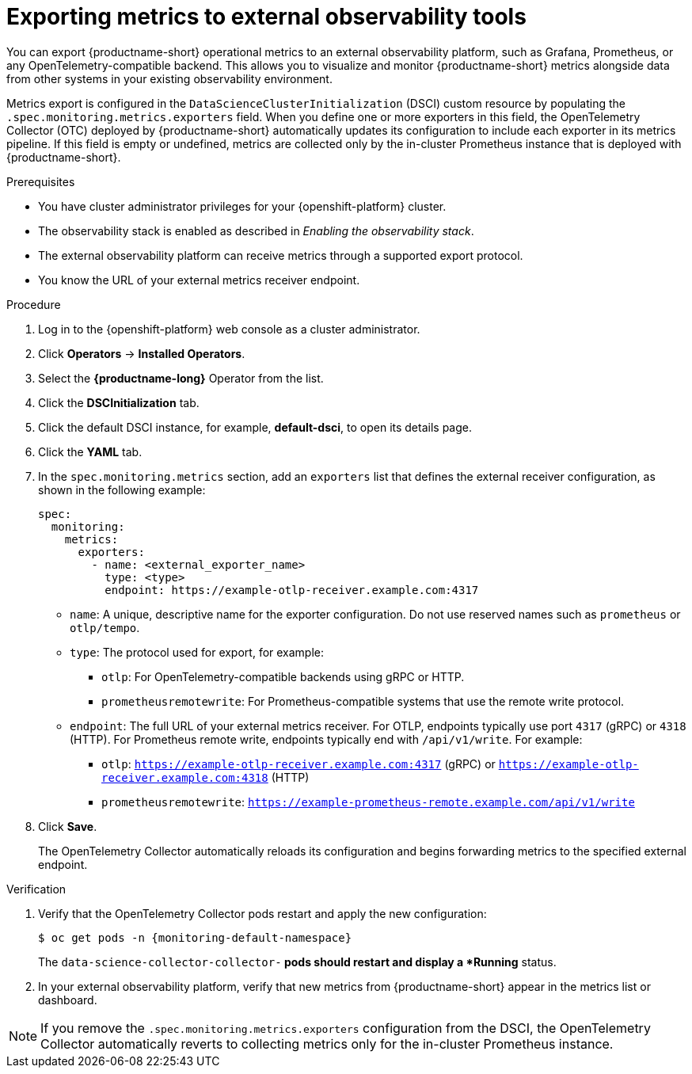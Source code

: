 :_module-type: PROCEDURE

[id="exporting-metrics-to-external-observability-tools_{context}"]
= Exporting metrics to external observability tools

[role="_abstract"]
You can export {productname-short} operational metrics to an external observability platform, such as Grafana, Prometheus, or any OpenTelemetry-compatible backend.  
This allows you to visualize and monitor {productname-short} metrics alongside data from other systems in your existing observability environment.

Metrics export is configured in the `DataScienceClusterInitialization` (DSCI) custom resource by populating the `.spec.monitoring.metrics.exporters` field.  
When you define one or more exporters in this field, the OpenTelemetry Collector (OTC) deployed by {productname-short} automatically updates its configuration to include each exporter in its metrics pipeline. If this field is empty or undefined, metrics are collected only by the in-cluster Prometheus instance that is deployed with {productname-short}.

.Prerequisites
* You have cluster administrator privileges for your {openshift-platform} cluster.
* The observability stack is enabled as described in _Enabling the observability stack_.
* The external observability platform can receive metrics through a supported export protocol.
* You know the URL of your external metrics receiver endpoint.

.Procedure
. Log in to the {openshift-platform} web console as a cluster administrator.
. Click *Operators* → *Installed Operators*.
. Select the *{productname-long}* Operator from the list.
. Click the *DSCInitialization* tab.
. Click the default DSCI instance, for example, *default-dsci*, to open its details page.
. Click the *YAML* tab.
. In the `spec.monitoring.metrics` section, add an `exporters` list that defines the external receiver configuration, as shown in the following example:
+
[source,yaml]
----
spec:
  monitoring:
    metrics:
      exporters:
        - name: <external_exporter_name>
          type: <type>
          endpoint: https://example-otlp-receiver.example.com:4317
----
+
* `name`: A unique, descriptive name for the exporter configuration. Do not use reserved names such as `prometheus` or `otlp/tempo`.
* `type`: The protocol used for export, for example:
** `otlp`: For OpenTelemetry-compatible backends using gRPC or HTTP.
** `prometheusremotewrite`: For Prometheus-compatible systems that use the remote write protocol.
* `endpoint`: The full URL of your external metrics receiver. For OTLP, endpoints typically use port `4317` (gRPC) or `4318` (HTTP). For Prometheus remote write, endpoints typically end with `/api/v1/write`. For example:
** `otlp`: `https://example-otlp-receiver.example.com:4317` (gRPC) or `https://example-otlp-receiver.example.com:4318` (HTTP)
** `prometheusremotewrite`: `https://example-prometheus-remote.example.com/api/v1/write`

. Click *Save*.
+
The OpenTelemetry Collector automatically reloads its configuration and begins forwarding metrics to the specified external endpoint.

.Verification
. Verify that the OpenTelemetry Collector pods restart and apply the new configuration:
+
[source,terminal, subs="attributes+"]
----
$ oc get pods -n {monitoring-default-namespace}
----
+
The `data-science-collector-collector-*` pods should restart and display a *Running* status.

. In your external observability platform, verify that new metrics from {productname-short} appear in the metrics list or dashboard.

[NOTE]
====
If you remove the `.spec.monitoring.metrics.exporters` configuration from the DSCI, the OpenTelemetry Collector automatically reverts to collecting metrics only for the in-cluster Prometheus instance.  
====
